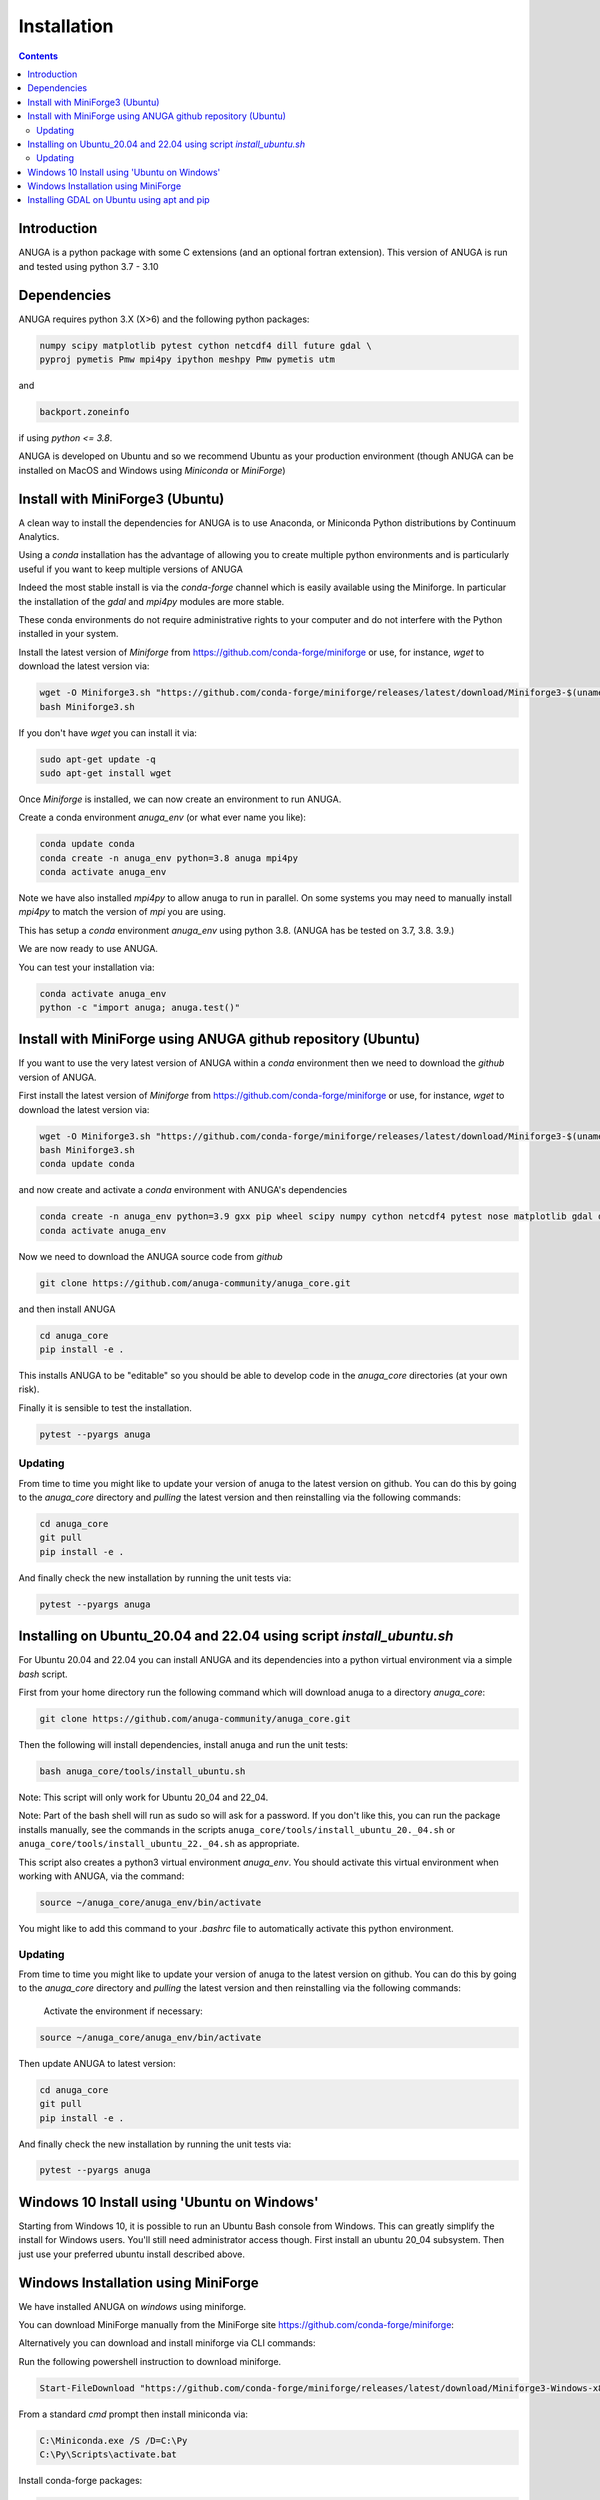 Installation
============

.. contents::


Introduction
------------

ANUGA is a python package with some C extensions (and an optional fortran 
extension). This version of ANUGA is run and tested using python 3.7 - 3.10


Dependencies
------------

ANUGA requires python 3.X (X>6) and the following python packages:

.. code-block::

  numpy scipy matplotlib pytest cython netcdf4 dill future gdal \
  pyproj pymetis Pmw mpi4py ipython meshpy Pmw pymetis utm

and 

.. code-block::
  
  backport.zoneinfo 

if using `python <= 3.8`.

ANUGA is developed on Ubuntu and so we recommend Ubuntu as your production environment
(though ANUGA can be installed on MacOS and Windows using `Miniconda` or `MiniForge`) 

Install with MiniForge3 (Ubuntu)
--------------------------------

A clean way to install the dependencies for ANUGA is to use Anaconda, 
or Miniconda Python distributions by Continuum Analytics. 

Using a `conda` installation has the advantage of allowing you to create multiple 
python environments and is particularly 
useful if you want to keep multiple versions of ANUGA

Indeed the most stable install is via the `conda-forge` channel
which is easily available using the Miniforge. In particular the installation of 
the `gdal` and `mpi4py` modules are more stable. 

These conda environments do not require administrative rights 
to your computer and do not interfere with the Python installed in your system. 

Install the latest version of `Miniforge` from  https://github.com/conda-forge/miniforge or
use, for instance, `wget` to download the latest version via:

.. code-block:: bash

    wget -O Miniforge3.sh "https://github.com/conda-forge/miniforge/releases/latest/download/Miniforge3-$(uname)-$(uname -m).sh"
    bash Miniforge3.sh


If you don't have `wget` you can install it via: 

.. code-block:: bash

    sudo apt-get update -q
    sudo apt-get install wget
    
Once `Miniforge` is installed, we can now create an environment to run ANUGA. 
    
Create a conda environment `anuga_env` (or what ever name you like):

.. code-block:: bash

    conda update conda
    conda create -n anuga_env python=3.8 anuga mpi4py
    conda activate anuga_env

Note we have also installed `mpi4py` to allow anuga to run in parallel. 
On some systems you may need to manually install `mpi4py` to match the version of `mpi` you are using.


This has setup a `conda` environment `anuga_env` using python 3.8. (ANUGA has be tested on 3.7, 3.8. 3.9.)    

We are now ready to use ANUGA. 

You can test your installation via:

.. code-block:: bash

    conda activate anuga_env
    python -c "import anuga; anuga.test()"


Install with MiniForge using ANUGA github repository (Ubuntu)
-------------------------------------------------------------

If you want to use the very latest version of ANUGA within a `conda` environment then we need
to download the `github` version of ANUGA.

First install the latest version of `Miniforge` from  https://github.com/conda-forge/miniforge or
use, for instance, `wget` to download the latest version via:

.. code-block:: bash

    wget -O Miniforge3.sh "https://github.com/conda-forge/miniforge/releases/latest/download/Miniforge3-$(uname)-$(uname -m).sh"
    bash Miniforge3.sh
    conda update conda

and now create and activate a `conda` environment with ANUGA's dependencies

.. code-block:: bash

    conda create -n anuga_env python=3.9 gxx pip wheel scipy numpy cython netcdf4 pytest nose matplotlib gdal dill future gitpython mpi4py utm Pmw pymetis meshpy 
    conda activate anuga_env

Now we need to download the ANUGA source code from `github`

.. code-block:: bash

    git clone https://github.com/anuga-community/anuga_core.git

and then install ANUGA

.. code-block:: bash

    cd anuga_core
    pip install -e .

This installs ANUGA to be "editable" so you should be able to develop code in 
the `anuga_core` directories (at your own risk). 

Finally it is sensible to test the installation.

.. code-block:: bash

    pytest --pyargs anuga

Updating
~~~~~~~~

From time to time you might like to update your version of anuga to the latest version on 
github. You can do this by going to the `anuga_core` directory and `pulling` the latest
version and then reinstalling via the following commands:
 
.. code-block:: bash

  cd anuga_core
  git pull
  pip install -e .

And finally check the new installation by running the unit tests via:

.. code-block:: bash

  pytest --pyargs anuga 


Installing on Ubuntu_20.04 and 22.04 using script `install_ubuntu.sh`
---------------------------------------------------------------------

For Ubuntu 20.04 and 22.04 you can install ANUGA and its dependencies into a python virtual environment via 
a simple `bash` script.

First from your home directory run the following command which will download anuga 
to a directory `anuga_core`:

.. code-block:: bash

    git clone https://github.com/anuga-community/anuga_core.git

Then the following will install dependencies, install anuga and run the unit tests:

.. code-block:: bash

    bash anuga_core/tools/install_ubuntu.sh

Note: This script will only work for Ubuntu 20_04 and 22_04.

Note: Part of the bash shell will run as 
sudo so will ask for a password. If you don't like this, you can run the package installs manually, 
see the commands in the scripts ``anuga_core/tools/install_ubuntu_20._04.sh`` 
or ``anuga_core/tools/install_ubuntu_22._04.sh`` as appropriate.  

This script also creates a python3 virtual environment `anuga_env`. You should activate this 
virtual environment when working with ANUGA, via the command:

.. code-block:: bash

    source ~/anuga_core/anuga_env/bin/activate

You might like to add this command to your `.bashrc` file to automatically activate this 
python environment. 

Updating
~~~~~~~~

From time to time you might like to update your version of anuga to the latest version on 
github. You can do this by going to the `anuga_core` directory and `pulling` the latest
version and then reinstalling via the following commands:
 
 Activate the environment if necessary:

.. code-block:: bash

    source ~/anuga_core/anuga_env/bin/activate

Then update ANUGA to latest version:

.. code-block:: bash

  cd anuga_core
  git pull
  pip install -e .

And finally check the new installation by running the unit tests via:

.. code-block:: bash

  pytest --pyargs anuga 
      

Windows 10 Install using 'Ubuntu on Windows'
--------------------------------------------

Starting from Windows 10, it is possible to run an Ubuntu Bash console from Windows. 
This can greatly simplify the install for Windows users. 
You'll still need administrator access though. First install an ubuntu 20_04 subsystem. 
Then just use your preferred ubuntu install described above. 



Windows Installation using MiniForge
------------------------------------

We have installed ANUGA on `windows` using miniforge.  

You can download MiniForge manually 
from the MiniForge site https://github.com/conda-forge/miniforge:

Alternatively you can download and install miniforge via CLI commands:

Run the following powershell instruction to download miniforge. 

.. code-block:: bash

    Start-FileDownload "https://github.com/conda-forge/miniforge/releases/latest/download/Miniforge3-Windows-x86_64.exe" C:\Miniforge.exe; 
  
From a standard `cmd` prompt then install miniconda via:

.. code-block::  bash

    C:\Miniconda.exe /S /D=C:\Py
    C:\Py\Scripts\activate.bat
    
Install conda-forge packages:

.. code-block:: bash

    conda create -n anuga_env python=3.8  anuga mpi4py
    conda activate anuga_env
    
You can test your installation via:

.. code-block:: bash

    python -c "import anuga; anuga.test()"

    
Installing GDAL on Ubuntu using apt and pip
-------------------------------------------

ANUGA can be installed using the python provided by the Ubuntu system and using `pip`. 

First set up a python virtual environment and activate  via:

.. code-block:: bash

    python3 -m venv anuga_env
    source anuga_env/bin/activate

A complication arises when installing  the `gdal` package. 
First install the gdal library, via:

.. code-block:: bash

   sudo apt-get install -y gdal-bin libgdal-dev

We need to ascertain the version of  `gdal` installed using the following command: 

.. code-block:: bash

    ogrinfo --version

THe version of `gdal` to install via `pip` should match the version of the library. 
For instance on Ubuntu 20.04 the previous command produces:

.. code-block:: bash

    GDAL 3.0.4, released 2020/01/28

So in this case we install the `gdal` python package as follows

.. code-block:: bash

    pip install gdal==3.0.4

Now we complete the installation of ANUGA simply by:

.. code-block:: bash

    pip install anuga

If you obtain errors from `pip` regarding "not installing dependencies", it seems that that can be fixed by just 
running the `pip install anuga` again.
